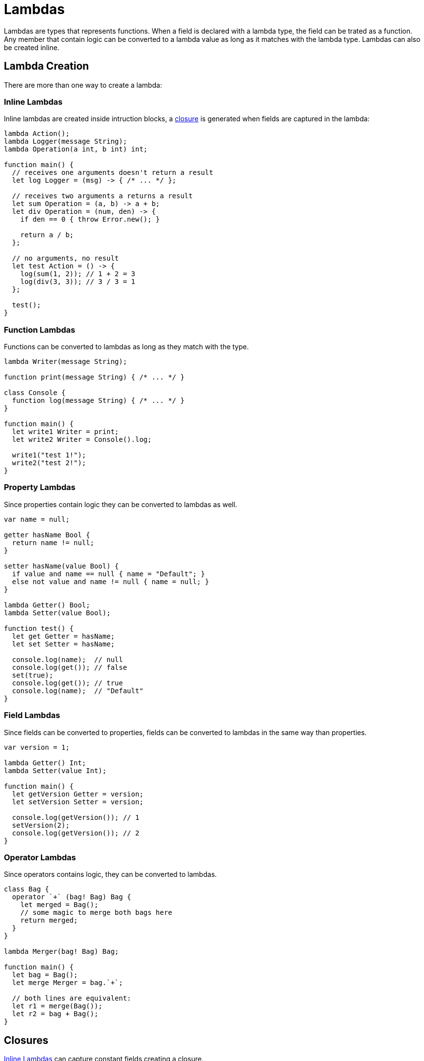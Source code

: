 = Lambdas

Lambdas are types that represents functions.
When a field is declared with a lambda type, the field can be trated as a function.
Any member that contain logic can be converted to a lambda value as long as it matches with the lambda type.
Lambdas can also be created inline.

== Lambda Creation

There are more than one way to create a lambda:

=== Inline Lambdas

Inline lambdas are created inside intruction blocks,
a <<Closures,closure>> is generated when fields are captured in the lambda:

[source,bm]
----
lambda Action();
lambda Logger(message String);
lambda Operation(a int, b int) int;

function main() {
  // receives one arguments doesn't return a result
  let log Logger = (msg) -> { /* ... */ };

  // receives two arguments a returns a result
  let sum Operation = (a, b) -> a + b;
  let div Operation = (num, den) -> {
    if den == 0 { throw Error.new(); }

    return a / b;
  };

  // no arguments, no result
  let test Action = () -> {
    log(sum(1, 2)); // 1 + 2 = 3
    log(div(3, 3)); // 3 / 3 = 1
  };

  test();
}
----

=== Function Lambdas

Functions can be converted to lambdas as long as they match with the type.

[source,bm]
----
lambda Writer(message String);

function print(message String) { /* ... */ }

class Console {
  function log(message String) { /* ... */ }
}

function main() {
  let write1 Writer = print;
  let write2 Writer = Console().log;

  write1("test 1!");
  write2("test 2!");
}
----

=== Property Lambdas

Since properties contain logic they can be converted to lambdas as well.

[source,bm]
----
var name = null;

getter hasName Bool {
  return name != null;
}

setter hasName(value Bool) {
  if value and name == null { name = "Default"; }
  else not value and name != null { name = null; }
}

lambda Getter() Bool;
lambda Setter(value Bool);

function test() {
  let get Getter = hasName;
  let set Setter = hasName;

  console.log(name);  // null
  console.log(get()); // false
  set(true);
  console.log(get()); // true
  console.log(name);  // "Default"
}
----

=== Field Lambdas

Since fields can be converted to properties, fields can be converted to lambdas in the same way than properties.

[source,bm]
----
var version = 1;

lambda Getter() Int;
lambda Setter(value Int);

function main() {
  let getVersion Getter = version;
  let setVersion Setter = version;

  console.log(getVersion()); // 1
  setVersion(2);
  console.log(getVersion()); // 2
}
----

=== Operator Lambdas

Since operators contains logic, they can be converted to lambdas.

[source,bm]
----
class Bag {
  operator `+` (bag! Bag) Bag {
    let merged = Bag();
    // some magic to merge both bags here
    return merged;
  }
}

lambda Merger(bag! Bag) Bag;

function main() {
  let bag = Bag();
  let merge Merger = bag.`+`;

  // both lines are equivalent:
  let r1 = merge(Bag());
  let r2 = bag + Bag();
}
----

== Closures

<<Inline Lambdas>> can capture constant fields creating a closure.

[source,bm]
----
lambda Logger(message String);

function createLogger(prefix String) Logger<String> {
  return (message) -> {
    // Notice `prefix` is captured in this lambda.
    console.log("${prefix} - ${message}");
  };
}

function test() {
  let warn = createLogger("[W]");
  let info = createLogger("[I]");

  warn("Danger! Danger!");           // [W] - Danger! Danger!
  info("Don't talk to strangers.");  // [I] - Don't talk to strangers.
}
----
